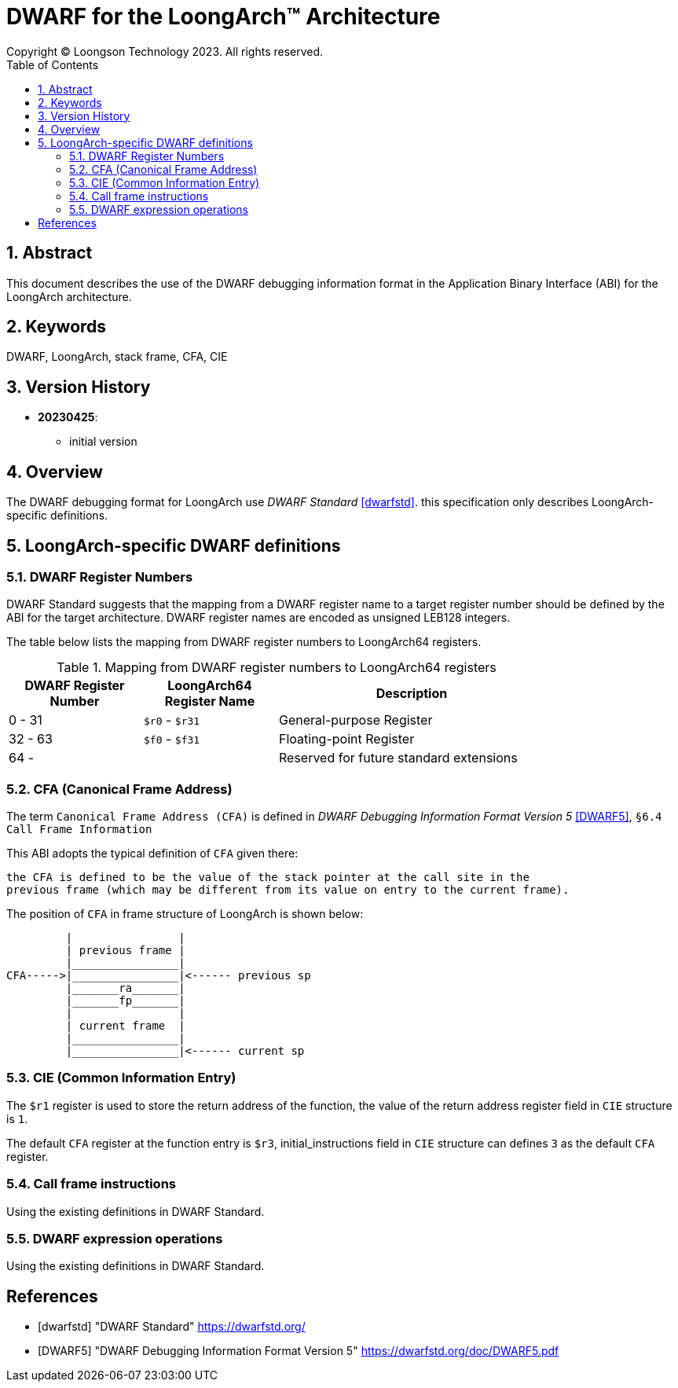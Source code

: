 = DWARF for the LoongArch™ Architecture
Copyright © Loongson Technology 2023. All rights reserved.
:doctype: article
:toc: left
:sectnums:

== Abstract

This document describes the use of the DWARF debugging information format
in the Application Binary Interface (ABI) for the LoongArch architecture.

== Keywords

DWARF, LoongArch, stack frame, CFA, CIE

== Version History

- **20230425**:

    * initial version

== Overview

The DWARF debugging format for LoongArch use _DWARF Standard_ <<dwarfstd>>.
this specification only describes LoongArch-specific definitions.

== LoongArch-specific DWARF definitions

=== DWARF Register Numbers

DWARF Standard suggests that the mapping from a DWARF register name to a
target register number should be defined by the ABI for the target architecture. 
DWARF register names are encoded as unsigned LEB128 integers.

The table below lists the mapping from DWARF register numbers to LoongArch64
registers.

.Mapping from DWARF register numbers to LoongArch64 registers
[%header,cols="2,2,^4"]
[width=80%]
|===
| DWARF Register Number | LoongArch64 Register Name | Description

| 0 -  31               | `$r0` - `$r31`            | General-purpose Register 
| 32 - 63               | `$f0` - `$f31`            | Floating-point Register     
| 64 -                  |                           | Reserved for future standard extensions
|===


=== CFA (Canonical Frame Address)

The term `Canonical Frame Address (CFA)` is defined in _DWARF Debugging Information Format Version 5_ <<DWARF5>>, `§6.4 Call Frame Information`

This ABI adopts the typical definition of `CFA` given there:

  the CFA is defined to be the value of the stack pointer at the call site in the
  previous frame (which may be different from its value on entry to the current frame).

The position of `CFA` in frame structure of LoongArch is shown below:

           |                |
           | previous frame |
           |________________|
  CFA----->|________________|<------ previous sp
           |_______ra_______|
           |_______fp_______|      
           |                |
           | current frame  |
           |________________|
           |________________|<------ current sp


=== CIE (Common Information Entry)

The `$r1` register is used to store the return address of the function, 
the value of the return address register field in `CIE` structure is `1`. 

The default `CFA` register at the function entry is `$r3`, initial_instructions
field in `CIE` structure can defines `3` as the default `CFA` register.

=== Call frame instructions

Using the existing definitions in DWARF Standard.


=== DWARF expression operations

Using the existing definitions in DWARF Standard.


[bibliography]
== References

* [[[dwarfstd]]] "DWARF Standard"
https://dwarfstd.org/

* [[[DWARF5]]] "DWARF Debugging Information Format Version 5"
https://dwarfstd.org/doc/DWARF5.pdf


